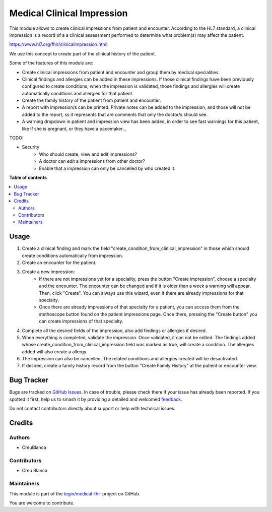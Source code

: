 ===========================
Medical Clinical Impression
===========================

.. 
   !!!!!!!!!!!!!!!!!!!!!!!!!!!!!!!!!!!!!!!!!!!!!!!!!!!!
   !! This file is generated by oca-gen-addon-readme !!
   !! changes will be overwritten.                   !!
   !!!!!!!!!!!!!!!!!!!!!!!!!!!!!!!!!!!!!!!!!!!!!!!!!!!!
   !! source digest: sha256:b2f70628db67d729521debc3618d61705450919d2f2af44a89e56370c49d5f81
   !!!!!!!!!!!!!!!!!!!!!!!!!!!!!!!!!!!!!!!!!!!!!!!!!!!!

.. |badge1| image:: https://img.shields.io/badge/maturity-Beta-yellow.png
    :target: https://odoo-community.org/page/development-status
    :alt: Beta
.. |badge2| image:: https://img.shields.io/badge/licence-AGPL--3-blue.png
    :target: http://www.gnu.org/licenses/agpl-3.0-standalone.html
    :alt: License: AGPL-3
.. |badge3| image:: https://img.shields.io/badge/github-tegin%2Fmedical--fhir-lightgray.png?logo=github
    :target: https://github.com/tegin/medical-fhir/tree/14.0/medical_clinical_impression
    :alt: tegin/medical-fhir

|badge1| |badge2| |badge3|

This module allows to create clinical impressions from patient and encounter. According to the HL7 standard, a clinical
impression is a record of a a clinical assessment performed to determine what problem(s) may affect the patient.

https://www.hl7.org/fhir/clinicalimpression.html

We use this concept to create part of the clinical history of the patient.

Some of the features of this module are:

* Create clinical impressions from patient and encounter and group them by medical specialities.
* Clinical findings and allergies can be added in these impressions. If those clinical findings have been previously configured to create conditions, when the impression is validated, those findings and allergies will create automatically conditions and allergies for that patient.
* Create the family history of the patient from patient and encounter.
* A report with impression/s can be printed. Private notes can be added to the impression, and those will not be added to the report, ss it represents that are comments that only the doctor/s should see.
* A warning dropdown in patient and impression view has been added, in order to see fast warnings for this patient, like if she is pregnant, or they have a pacemaker...

TODO:

* Security
    * Who should create, view and edit impressions?
    * A doctor can edit a impressions from other doctor?
    * Enable that a impression can only be cancelled by who created it.

**Table of contents**

.. contents::
   :local:

Usage
=====

#. Create a clinical finding and mark the field "create_condition_from_clinical_impression" in those which should create conditions automatically from impression.
#. Create an encounter for the patient.
#. Create a new impression:
    * If there are not impressions yet for a speciality, press the button "Create impression", choose a specialty and the encounter. The encounter can be changed and if it is older than a week a warning will appear. Then, click "Create". You can always use this wizard, even if there are already impressions for that specialty.
    * Once there are already impressions of that specialty for a patient, you  can access them from the stethoscope button found on the patient impressions page. Once there, pressing the "Create button" you can create impressions of that specialty.
#. Complete all the desired fields of the impression, also add findings or allergies if desired.
#. When everything is completed, validate the impression. Once validated, it can not be edited. The findings added whose create_condition_from_clinical_impression field was marked as true, will create a condition. The allergies added will also create a allergy.
#. The impression can also be cancelled. The related conditions and allergies created will be desactivated.
#. If desired, create a family history record from the button "Create Family History" at the patient or encounter view.

Bug Tracker
===========

Bugs are tracked on `GitHub Issues <https://github.com/tegin/medical-fhir/issues>`_.
In case of trouble, please check there if your issue has already been reported.
If you spotted it first, help us to smash it by providing a detailed and welcomed
`feedback <https://github.com/tegin/medical-fhir/issues/new?body=module:%20medical_clinical_impression%0Aversion:%2014.0%0A%0A**Steps%20to%20reproduce**%0A-%20...%0A%0A**Current%20behavior**%0A%0A**Expected%20behavior**>`_.

Do not contact contributors directly about support or help with technical issues.

Credits
=======

Authors
~~~~~~~

* CreuBlanca

Contributors
~~~~~~~~~~~~

* Creu Blanca

Maintainers
~~~~~~~~~~~

This module is part of the `tegin/medical-fhir <https://github.com/tegin/medical-fhir/tree/14.0/medical_clinical_impression>`_ project on GitHub.

You are welcome to contribute.
